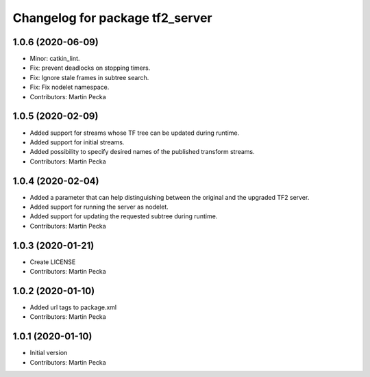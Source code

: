 ^^^^^^^^^^^^^^^^^^^^^^^^^^^^^^^^
Changelog for package tf2_server
^^^^^^^^^^^^^^^^^^^^^^^^^^^^^^^^

1.0.6 (2020-06-09)
------------------
* Minor: catkin_lint.
* Fix: prevent deadlocks on stopping timers.
* Fix: Ignore stale frames in subtree search.
* Fix: Fix nodelet namespace.
* Contributors: Martin Pecka

1.0.5 (2020-02-09)
------------------
* Added support for streams whose TF tree can be updated during runtime.
* Added support for initial streams.
* Added possibility to specify desired names of the published transform streams.
* Contributors: Martin Pecka

1.0.4 (2020-02-04)
------------------
* Added a parameter that can help distinguishing between the original and the upgraded TF2 server.
* Added support for running the server as nodelet.
* Added support for updating the requested subtree during runtime.
* Contributors: Martin Pecka

1.0.3 (2020-01-21)
------------------
* Create LICENSE
* Contributors: Martin Pecka

1.0.2 (2020-01-10)
------------------
* Added url tags to package.xml
* Contributors: Martin Pecka

1.0.1 (2020-01-10)
------------------
* Initial version
* Contributors: Martin Pecka
